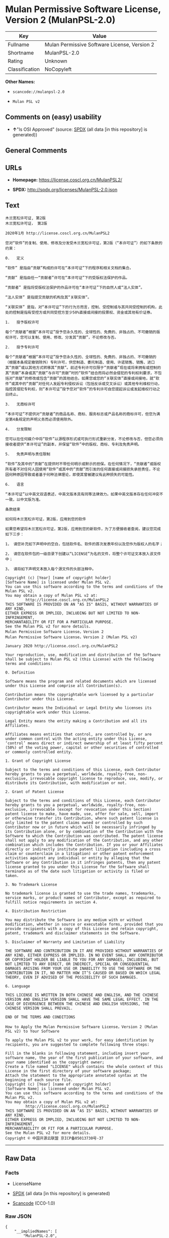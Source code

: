 * Mulan Permissive Software License, Version 2 (MulanPSL-2.0)
| Key            | Value                                        |
|----------------+----------------------------------------------|
| Fullname       | Mulan Permissive Software License, Version 2 |
| Shortname      | MulanPSL-2.0                                 |
| Rating         | Unknown                                      |
| Classification | NoCopyleft                                   |

*Other Names:*

- =scancode://mulanpsl-2.0=

- =Mulan PSL v2=

** Comments on (easy) usability

- *↑*"Is OSI Approved" (source:
  [[https://spdx.org/licenses/MulanPSL-2.0.html][SPDX]] (all data [in
  this repository] is generated))

** General Comments

** URLs

- *Homepage:* https://license.coscl.org.cn/MulanPSL2/

- *SPDX:* http://spdx.org/licenses/MulanPSL-2.0.json

** Text
#+begin_example
  木兰宽松许可证, 第2版
  木兰宽松许可证， 第2版

  2020年1月 http://license.coscl.org.cn/MulanPSL2

  您对“软件”的复制、使用、修改及分发受木兰宽松许可证，第2版（“本许可证”）的如下条款的约束：

  0.   定义

  “软件” 是指由“贡献”构成的许可在“本许可证”下的程序和相关文档的集合。

  “贡献” 是指由任一“贡献者”许可在“本许可证”下的受版权法保护的作品。

  “贡献者” 是指将受版权法保护的作品许可在“本许可证”下的自然人或“法人实体”。

  “法人实体” 是指提交贡献的机构及其“关联实体”。

  “关联实体” 是指，对“本许可证”下的行为方而言，控制、受控制或与其共同受控制的机构，此处的控制是指有受控方或共同受控方至少50%直接或间接的投票权、资金或其他有价证券。

  1.   授予版权许可

  每个“贡献者”根据“本许可证”授予您永久性的、全球性的、免费的、非独占的、不可撤销的版权许可，您可以复制、使用、修改、分发其“贡献”，不论修改与否。

  2.   授予专利许可

  每个“贡献者”根据“本许可证”授予您永久性的、全球性的、免费的、非独占的、不可撤销的（根据本条规定撤销除外）专利许可，供您制造、委托制造、使用、许诺销售、销售、进口其“贡献”或以其他方式转移其“贡献”。前述专利许可仅限于“贡献者”现在或将来拥有或控制的其“贡献”本身或其“贡献”与许可“贡献”时的“软件”结合而将必然会侵犯的专利权利要求，不包括对“贡献”的修改或包含“贡献”的其他结合。如果您或您的“关联实体”直接或间接地，就“软件”或其中的“贡献”对任何人发起专利侵权诉讼（包括反诉或交叉诉讼）或其他专利维权行动，指控其侵犯专利权，则“本许可证”授予您对“软件”的专利许可自您提起诉讼或发起维权行动之日终止。

  3.   无商标许可

  “本许可证”不提供对“贡献者”的商品名称、商标、服务标志或产品名称的商标许可，但您为满足第4条规定的声明义务而必须使用除外。

  4.   分发限制

  您可以在任何媒介中将“软件”以源程序形式或可执行形式重新分发，不论修改与否，但您必须向接收者提供“本许可证”的副本，并保留“软件”中的版权、商标、专利及免责声明。

  5.   免责声明与责任限制

  “软件”及其中的“贡献”在提供时不带任何明示或默示的担保。在任何情况下，“贡献者”或版权所有者不对任何人因使用“软件”或其中的“贡献”而引发的任何直接或间接损失承担责任，不论因何种原因导致或者基于何种法律理论，即使其曾被建议有此种损失的可能性。

  6.   语言

  “本许可证”以中英文双语表述，中英文版本具有同等法律效力。如果中英文版本存在任何冲突不一致，以中文版为准。

  条款结束

  如何将木兰宽松许可证，第2版，应用到您的软件

  如果您希望将木兰宽松许可证，第2版，应用到您的新软件，为了方便接收者查阅，建议您完成如下三步：

  1， 请您补充如下声明中的空白，包括软件名、软件的首次发表年份以及您作为版权人的名字；

  2， 请您在软件包的一级目录下创建以“LICENSE”为名的文件，将整个许可证文本放入该文件中；

  3， 请将如下声明文本放入每个源文件的头部注释中。

  Copyright (c) [Year] [name of copyright holder]
  [Software Name] is licensed under Mulan PSL v2.
  You can use this software according to the terms and conditions of the Mulan PSL v2.
  You may obtain a copy of Mulan PSL v2 at:
           http://license.coscl.org.cn/MulanPSL2
  THIS SOFTWARE IS PROVIDED ON AN "AS IS" BASIS, WITHOUT WARRANTIES OF ANY KIND,
  EITHER EXPRESS OR IMPLIED, INCLUDING BUT NOT LIMITED TO NON-INFRINGEMENT,
  MERCHANTABILITY OR FIT FOR A PARTICULAR PURPOSE.
  See the Mulan PSL v2 for more details.
  Mulan Permissive Software License，Version 2
  Mulan Permissive Software License，Version 2 (Mulan PSL v2)

  January 2020 http://license.coscl.org.cn/MulanPSL2

  Your reproduction, use, modification and distribution of the Software shall be subject to Mulan PSL v2 (this License) with the following terms and conditions:

  0. Definition

  Software means the program and related documents which are licensed under this License and comprise all Contribution(s).

  Contribution means the copyrightable work licensed by a particular Contributor under this License.

  Contributor means the Individual or Legal Entity who licenses its copyrightable work under this License.

  Legal Entity means the entity making a Contribution and all its Affiliates.

  Affiliates means entities that control, are controlled by, or are under common control with the acting entity under this License, ‘control’ means direct or indirect ownership of at least fifty percent (50%) of the voting power, capital or other securities of controlled or commonly controlled entity.

  1. Grant of Copyright License

  Subject to the terms and conditions of this License, each Contributor hereby grants to you a perpetual, worldwide, royalty-free, non-exclusive, irrevocable copyright license to reproduce, use, modify, or distribute its Contribution, with modification or not.

  2. Grant of Patent License

  Subject to the terms and conditions of this License, each Contributor hereby grants to you a perpetual, worldwide, royalty-free, non-exclusive, irrevocable (except for revocation under this Section) patent license to make, have made, use, offer for sale, sell, import or otherwise transfer its Contribution, where such patent license is only limited to the patent claims owned or controlled by such Contributor now or in future which will be necessarily infringed by its Contribution alone, or by combination of the Contribution with the Software to which the Contribution was contributed. The patent license shall not apply to any modification of the Contribution, and any other combination which includes the Contribution. If you or your Affiliates directly or indirectly institute patent litigation (including a cross claim or counterclaim in a litigation) or other patent enforcement activities against any individual or entity by alleging that the Software or any Contribution in it infringes patents, then any patent license granted to you under this License for the Software shall terminate as of the date such litigation or activity is filed or taken.

  3. No Trademark License

  No trademark license is granted to use the trade names, trademarks, service marks, or product names of Contributor, except as required to fulfill notice requirements in section 4.

  4. Distribution Restriction

  You may distribute the Software in any medium with or without modification, whether in source or executable forms, provided that you provide recipients with a copy of this License and retain copyright, patent, trademark and disclaimer statements in the Software.

  5. Disclaimer of Warranty and Limitation of Liability

  THE SOFTWARE AND CONTRIBUTION IN IT ARE PROVIDED WITHOUT WARRANTIES OF ANY KIND, EITHER EXPRESS OR IMPLIED. IN NO EVENT SHALL ANY CONTRIBUTOR OR COPYRIGHT HOLDER BE LIABLE TO YOU FOR ANY DAMAGES, INCLUDING, BUT NOT LIMITED TO ANY DIRECT, OR INDIRECT, SPECIAL OR CONSEQUENTIAL DAMAGES ARISING FROM YOUR USE OR INABILITY TO USE THE SOFTWARE OR THE CONTRIBUTION IN IT, NO MATTER HOW IT’S CAUSED OR BASED ON WHICH LEGAL THEORY, EVEN IF ADVISED OF THE POSSIBILITY OF SUCH DAMAGES.

  6. Language

  THIS LICENSE IS WRITTEN IN BOTH CHINESE AND ENGLISH, AND THE CHINESE VERSION AND ENGLISH VERSION SHALL HAVE THE SAME LEGAL EFFECT. IN THE CASE OF DIVERGENCE BETWEEN THE CHINESE AND ENGLISH VERSIONS, THE CHINESE VERSION SHALL PREVAIL.

  END OF THE TERMS AND CONDITIONS

  How to Apply the Mulan Permissive Software License，Version 2 (Mulan PSL v2) to Your Software

  To apply the Mulan PSL v2 to your work, for easy identification by recipients, you are suggested to complete following three steps:

  Fill in the blanks in following statement, including insert your software name, the year of the first publication of your software, and your name identified as the copyright owner;
  Create a file named "LICENSE" which contains the whole context of this License in the first directory of your software package;
  Attach the statement to the appropriate annotated syntax at the beginning of each source file.
  Copyright (c) [Year] [name of copyright holder]
  [Software Name] is licensed under Mulan PSL v2.
  You can use this software according to the terms and conditions of the Mulan PSL v2.
  You may obtain a copy of Mulan PSL v2 at:
           http://license.coscl.org.cn/MulanPSL2
  THIS SOFTWARE IS PROVIDED ON AN "AS IS" BASIS, WITHOUT WARRANTIES OF ANY KIND,
  EITHER EXPRESS OR IMPLIED, INCLUDING BUT NOT LIMITED TO NON-INFRINGEMENT,
  MERCHANTABILITY OR FIT FOR A PARTICULAR PURPOSE.
  See the Mulan PSL v2 for more details.
  Copyright © 中国开源云联盟 京ICP备05013730号-37
#+end_example

--------------

** Raw Data
*** Facts

- LicenseName

- [[https://spdx.org/licenses/MulanPSL-2.0.html][SPDX]] (all data [in
  this repository] is generated)

- [[https://github.com/nexB/scancode-toolkit/blob/develop/src/licensedcode/data/licenses/mulanpsl-2.0.yml][Scancode]]
  (CC0-1.0)

*** Raw JSON
#+begin_example
  {
      "__impliedNames": [
          "MulanPSL-2.0",
          "Mulan Permissive Software License, Version 2",
          "scancode://mulanpsl-2.0",
          "Mulan PSL v2"
      ],
      "__impliedId": "MulanPSL-2.0",
      "facts": {
          "LicenseName": {
              "implications": {
                  "__impliedNames": [
                      "MulanPSL-2.0"
                  ],
                  "__impliedId": "MulanPSL-2.0"
              },
              "shortname": "MulanPSL-2.0",
              "otherNames": []
          },
          "SPDX": {
              "isSPDXLicenseDeprecated": false,
              "spdxFullName": "Mulan Permissive Software License, Version 2",
              "spdxDetailsURL": "http://spdx.org/licenses/MulanPSL-2.0.json",
              "_sourceURL": "https://spdx.org/licenses/MulanPSL-2.0.html",
              "spdxLicIsOSIApproved": true,
              "spdxSeeAlso": [
                  "https://license.coscl.org.cn/MulanPSL2/"
              ],
              "_implications": {
                  "__impliedNames": [
                      "MulanPSL-2.0",
                      "Mulan Permissive Software License, Version 2"
                  ],
                  "__impliedId": "MulanPSL-2.0",
                  "__impliedJudgement": [
                      [
                          "SPDX",
                          {
                              "tag": "PositiveJudgement",
                              "contents": "Is OSI Approved"
                          }
                      ]
                  ],
                  "__isOsiApproved": true,
                  "__impliedURLs": [
                      [
                          "SPDX",
                          "http://spdx.org/licenses/MulanPSL-2.0.json"
                      ],
                      [
                          null,
                          "https://license.coscl.org.cn/MulanPSL2/"
                      ]
                  ]
              },
              "spdxLicenseId": "MulanPSL-2.0"
          },
          "Scancode": {
              "otherUrls": null,
              "homepageUrl": "https://license.coscl.org.cn/MulanPSL2/",
              "shortName": "Mulan PSL v2",
              "textUrls": null,
              "text": "æ¨å°å®½æ¾è®¸å¯è¯, ç¬¬2ç\næ¨å°å®½æ¾è®¸å¯è¯ï¼ ç¬¬2ç\n\n2020å¹´1æ http://license.coscl.org.cn/MulanPSL2\n\næ¨å¯¹âè½¯ä»¶âçå¤å¶ãä½¿ç¨ãä¿®æ¹ååååæ¨å°å®½æ¾è®¸å¯è¯ï¼ç¬¬2çï¼âæ¬è®¸å¯è¯âï¼çå¦ä¸æ¡æ¬¾ççº¦æï¼\n\n0.   å®ä¹\n\nâè½¯ä»¶â æ¯æç±âè´¡ç®âææçè®¸å¯å¨âæ¬è®¸å¯è¯âä¸çç¨åºåç¸å³ææ¡£çéåã\n\nâè´¡ç®â æ¯æç±ä»»ä¸âè´¡ç®èâè®¸å¯å¨âæ¬è®¸å¯è¯âä¸çåçææ³ä¿æ¤çä½åã\n\nâè´¡ç®èâ æ¯æå°åçææ³ä¿æ¤çä½åè®¸å¯å¨âæ¬è®¸å¯è¯âä¸çèªç¶äººæâæ³äººå®ä½âã\n\nâæ³äººå®ä½â æ¯ææäº¤è´¡ç®çæºæåå¶âå³èå®ä½âã\n\nâå³èå®ä½â æ¯æï¼å¯¹âæ¬è®¸å¯è¯âä¸çè¡ä¸ºæ¹èè¨ï¼æ§å¶ãåæ§å¶æä¸å¶å±ååæ§å¶çæºæï¼æ­¤å¤çæ§å¶æ¯ææåæ§æ¹æå±ååæ§æ¹è³å°50%ç´æ¥æé´æ¥çæç¥¨æãèµéæå¶ä»æä»·è¯å¸ã\n\n1.   æäºçæè®¸å¯\n\næ¯ä¸ªâè´¡ç®èâæ ¹æ®âæ¬è®¸å¯è¯âæäºæ¨æ°¸ä¹æ§çãå¨çæ§çãåè´¹çãéç¬å çãä¸å¯æ¤éççæè®¸å¯ï¼æ¨å¯ä»¥å¤å¶ãä½¿ç¨ãä¿®æ¹ãååå¶âè´¡ç®âï¼ä¸è®ºä¿®æ¹ä¸å¦ã\n\n2.   æäºä¸å©è®¸å¯\n\næ¯ä¸ªâè´¡ç®èâæ ¹æ®âæ¬è®¸å¯è¯âæäºæ¨æ°¸ä¹æ§çãå¨çæ§çãåè´¹çãéç¬å çãä¸å¯æ¤éçï¼æ ¹æ®æ¬æ¡è§å®æ¤éé¤å¤ï¼ä¸å©è®¸å¯ï¼ä¾æ¨å¶é ãå§æå¶é ãä½¿ç¨ãè®¸è¯ºéå®ãéå®ãè¿å£å¶âè´¡ç®âæä»¥å¶ä»æ¹å¼è½¬ç§»å¶âè´¡ç®âãåè¿°ä¸å©è®¸å¯ä»éäºâè´¡ç®èâç°å¨æå°æ¥æ¥æææ§å¶çå¶âè´¡ç®âæ¬èº«æå¶âè´¡ç®âä¸è®¸å¯âè´¡ç®âæ¶çâè½¯ä»¶âç»åèå°å¿ç¶ä¼ä¾µç¯çä¸å©æå©è¦æ±ï¼ä¸åæ¬å¯¹âè´¡ç®âçä¿®æ¹æåå«âè´¡ç®âçå¶ä»ç»åãå¦ææ¨ææ¨çâå³èå®ä½âç´æ¥æé´æ¥å°ï¼å°±âè½¯ä»¶âæå¶ä¸­çâè´¡ç®âå¯¹ä»»ä½äººåèµ·ä¸å©ä¾µæè¯è®¼ï¼åæ¬åè¯æäº¤åè¯è®¼ï¼æå¶ä»ä¸å©ç»´æè¡å¨ï¼ææ§å¶ä¾µç¯ä¸å©æï¼åâæ¬è®¸å¯è¯âæäºæ¨å¯¹âè½¯ä»¶âçä¸å©è®¸å¯èªæ¨æèµ·è¯è®¼æåèµ·ç»´æè¡å¨ä¹æ¥ç»æ­¢ã\n\n3.   æ åæ è®¸å¯\n\nâæ¬è®¸å¯è¯âä¸æä¾å¯¹âè´¡ç®èâçåååç§°ãåæ ãæå¡æ å¿æäº§ååç§°çåæ è®¸å¯ï¼ä½æ¨ä¸ºæ»¡è¶³ç¬¬4æ¡è§å®çå£°æä¹å¡èå¿é¡»ä½¿ç¨é¤å¤ã\n\n4.   ååéå¶\n\næ¨å¯ä»¥å¨ä»»ä½åªä»ä¸­å°âè½¯ä»¶âä»¥æºç¨åºå½¢å¼æå¯æ§è¡å½¢å¼éæ°ååï¼ä¸è®ºä¿®æ¹ä¸å¦ï¼ä½æ¨å¿é¡»åæ¥æ¶èæä¾âæ¬è®¸å¯è¯âçå¯æ¬ï¼å¹¶ä¿çâè½¯ä»¶âä¸­ççæãåæ ãä¸å©ååè´£å£°æã\n\n5.   åè´£å£°æä¸è´£ä»»éå¶\n\nâè½¯ä»¶âåå¶ä¸­çâè´¡ç®âå¨æä¾æ¶ä¸å¸¦ä»»ä½æç¤ºæé»ç¤ºçæä¿ãå¨ä»»ä½æåµä¸ï¼âè´¡ç®èâæçæææèä¸å¯¹ä»»ä½äººå ä½¿ç¨âè½¯ä»¶âæå¶ä¸­çâè´¡ç®âèå¼åçä»»ä½ç´æ¥æé´æ¥æå¤±æ¿æè´£ä»»ï¼ä¸è®ºå ä½ç§åå å¯¼è´æèåºäºä½ç§æ³å¾çè®ºï¼å³ä½¿å¶æ¾è¢«å»ºè®®ææ­¤ç§æå¤±çå¯è½æ§ã\n\n6.   è¯­è¨\n\nâæ¬è®¸å¯è¯âä»¥ä¸­è±æåè¯­è¡¨è¿°ï¼ä¸­è±æçæ¬å·æåç­æ³å¾æåãå¦æä¸­è±æçæ¬å­å¨ä»»ä½å²çªä¸ä¸è´ï¼ä»¥ä¸­æçä¸ºåã\n\næ¡æ¬¾ç»æ\n\nå¦ä½å°æ¨å°å®½æ¾è®¸å¯è¯ï¼ç¬¬2çï¼åºç¨å°æ¨çè½¯ä»¶\n\nå¦ææ¨å¸æå°æ¨å°å®½æ¾è®¸å¯è¯ï¼ç¬¬2çï¼åºç¨å°æ¨çæ°è½¯ä»¶ï¼ä¸ºäºæ¹ä¾¿æ¥æ¶èæ¥éï¼å»ºè®®æ¨å®æå¦ä¸ä¸æ­¥ï¼\n\n1ï¼ è¯·æ¨è¡¥åå¦ä¸å£°æä¸­çç©ºç½ï¼åæ¬è½¯ä»¶åãè½¯ä»¶çé¦æ¬¡åè¡¨å¹´ä»½ä»¥åæ¨ä½ä¸ºçæäººçåå­ï¼\n\n2ï¼ è¯·æ¨å¨è½¯ä»¶åçä¸çº§ç®å½ä¸åå»ºä»¥âLICENSEâä¸ºåçæä»¶ï¼å°æ´ä¸ªè®¸å¯è¯ææ¬æ¾å¥è¯¥æä»¶ä¸­ï¼\n\n3ï¼ è¯·å°å¦ä¸å£°æææ¬æ¾å¥æ¯ä¸ªæºæä»¶çå¤´é¨æ³¨éä¸­ã\n\nCopyright (c) [Year] [name of copyright holder]\n[Software Name] is licensed under Mulan PSL v2.\nYou can use this software according to the terms and conditions of the Mulan PSL v2.\nYou may obtain a copy of Mulan PSL v2 at:\n         http://license.coscl.org.cn/MulanPSL2\nTHIS SOFTWARE IS PROVIDED ON AN \"AS IS\" BASIS, WITHOUT WARRANTIES OF ANY KIND,\nEITHER EXPRESS OR IMPLIED, INCLUDING BUT NOT LIMITED TO NON-INFRINGEMENT,\nMERCHANTABILITY OR FIT FOR A PARTICULAR PURPOSE.\nSee the Mulan PSL v2 for more details.\nMulan Permissive Software Licenseï¼Version 2\nMulan Permissive Software Licenseï¼Version 2 (Mulan PSL v2)\n\nJanuary 2020 http://license.coscl.org.cn/MulanPSL2\n\nYour reproduction, use, modification and distribution of the Software shall be subject to Mulan PSL v2 (this License) with the following terms and conditions:\n\n0. Definition\n\nSoftware means the program and related documents which are licensed under this License and comprise all Contribution(s).\n\nContribution means the copyrightable work licensed by a particular Contributor under this License.\n\nContributor means the Individual or Legal Entity who licenses its copyrightable work under this License.\n\nLegal Entity means the entity making a Contribution and all its Affiliates.\n\nAffiliates means entities that control, are controlled by, or are under common control with the acting entity under this License, âcontrolâ means direct or indirect ownership of at least fifty percent (50%) of the voting power, capital or other securities of controlled or commonly controlled entity.\n\n1. Grant of Copyright License\n\nSubject to the terms and conditions of this License, each Contributor hereby grants to you a perpetual, worldwide, royalty-free, non-exclusive, irrevocable copyright license to reproduce, use, modify, or distribute its Contribution, with modification or not.\n\n2. Grant of Patent License\n\nSubject to the terms and conditions of this License, each Contributor hereby grants to you a perpetual, worldwide, royalty-free, non-exclusive, irrevocable (except for revocation under this Section) patent license to make, have made, use, offer for sale, sell, import or otherwise transfer its Contribution, where such patent license is only limited to the patent claims owned or controlled by such Contributor now or in future which will be necessarily infringed by its Contribution alone, or by combination of the Contribution with the Software to which the Contribution was contributed. The patent license shall not apply to any modification of the Contribution, and any other combination which includes the Contribution. If you or your Affiliates directly or indirectly institute patent litigation (including a cross claim or counterclaim in a litigation) or other patent enforcement activities against any individual or entity by alleging that the Software or any Contribution in it infringes patents, then any patent license granted to you under this License for the Software shall terminate as of the date such litigation or activity is filed or taken.\n\n3. No Trademark License\n\nNo trademark license is granted to use the trade names, trademarks, service marks, or product names of Contributor, except as required to fulfill notice requirements in section 4.\n\n4. Distribution Restriction\n\nYou may distribute the Software in any medium with or without modification, whether in source or executable forms, provided that you provide recipients with a copy of this License and retain copyright, patent, trademark and disclaimer statements in the Software.\n\n5. Disclaimer of Warranty and Limitation of Liability\n\nTHE SOFTWARE AND CONTRIBUTION IN IT ARE PROVIDED WITHOUT WARRANTIES OF ANY KIND, EITHER EXPRESS OR IMPLIED. IN NO EVENT SHALL ANY CONTRIBUTOR OR COPYRIGHT HOLDER BE LIABLE TO YOU FOR ANY DAMAGES, INCLUDING, BUT NOT LIMITED TO ANY DIRECT, OR INDIRECT, SPECIAL OR CONSEQUENTIAL DAMAGES ARISING FROM YOUR USE OR INABILITY TO USE THE SOFTWARE OR THE CONTRIBUTION IN IT, NO MATTER HOW ITâS CAUSED OR BASED ON WHICH LEGAL THEORY, EVEN IF ADVISED OF THE POSSIBILITY OF SUCH DAMAGES.\n\n6. Language\n\nTHIS LICENSE IS WRITTEN IN BOTH CHINESE AND ENGLISH, AND THE CHINESE VERSION AND ENGLISH VERSION SHALL HAVE THE SAME LEGAL EFFECT. IN THE CASE OF DIVERGENCE BETWEEN THE CHINESE AND ENGLISH VERSIONS, THE CHINESE VERSION SHALL PREVAIL.\n\nEND OF THE TERMS AND CONDITIONS\n\nHow to Apply the Mulan Permissive Software Licenseï¼Version 2 (Mulan PSL v2) to Your Software\n\nTo apply the Mulan PSL v2 to your work, for easy identification by recipients, you are suggested to complete following three steps:\n\nFill in the blanks in following statement, including insert your software name, the year of the first publication of your software, and your name identified as the copyright owner;\nCreate a file named \"LICENSE\" which contains the whole context of this License in the first directory of your software package;\nAttach the statement to the appropriate annotated syntax at the beginning of each source file.\nCopyright (c) [Year] [name of copyright holder]\n[Software Name] is licensed under Mulan PSL v2.\nYou can use this software according to the terms and conditions of the Mulan PSL v2.\nYou may obtain a copy of Mulan PSL v2 at:\n         http://license.coscl.org.cn/MulanPSL2\nTHIS SOFTWARE IS PROVIDED ON AN \"AS IS\" BASIS, WITHOUT WARRANTIES OF ANY KIND,\nEITHER EXPRESS OR IMPLIED, INCLUDING BUT NOT LIMITED TO NON-INFRINGEMENT,\nMERCHANTABILITY OR FIT FOR A PARTICULAR PURPOSE.\nSee the Mulan PSL v2 for more details.\nCopyright Â© ä¸­å½å¼æºäºèç äº¬ICPå¤05013730å·-37",
              "category": "Permissive",
              "osiUrl": null,
              "owner": "COSCI",
              "_sourceURL": "https://github.com/nexB/scancode-toolkit/blob/develop/src/licensedcode/data/licenses/mulanpsl-2.0.yml",
              "key": "mulanpsl-2.0",
              "name": "Mulan Permissive Software License, Version 2",
              "spdxId": "MulanPSL-2.0",
              "notes": null,
              "_implications": {
                  "__impliedNames": [
                      "scancode://mulanpsl-2.0",
                      "Mulan PSL v2",
                      "MulanPSL-2.0"
                  ],
                  "__impliedId": "MulanPSL-2.0",
                  "__impliedCopyleft": [
                      [
                          "Scancode",
                          "NoCopyleft"
                      ]
                  ],
                  "__calculatedCopyleft": "NoCopyleft",
                  "__impliedText": "木兰宽松许可证, 第2版\n木兰宽松许可证， 第2版\n\n2020年1月 http://license.coscl.org.cn/MulanPSL2\n\n您对“软件”的复制、使用、修改及分发受木兰宽松许可证，第2版（“本许可证”）的如下条款的约束：\n\n0.   定义\n\n“软件” 是指由“贡献”构成的许可在“本许可证”下的程序和相关文档的集合。\n\n“贡献” 是指由任一“贡献者”许可在“本许可证”下的受版权法保护的作品。\n\n“贡献者” 是指将受版权法保护的作品许可在“本许可证”下的自然人或“法人实体”。\n\n“法人实体” 是指提交贡献的机构及其“关联实体”。\n\n“关联实体” 是指，对“本许可证”下的行为方而言，控制、受控制或与其共同受控制的机构，此处的控制是指有受控方或共同受控方至少50%直接或间接的投票权、资金或其他有价证券。\n\n1.   授予版权许可\n\n每个“贡献者”根据“本许可证”授予您永久性的、全球性的、免费的、非独占的、不可撤销的版权许可，您可以复制、使用、修改、分发其“贡献”，不论修改与否。\n\n2.   授予专利许可\n\n每个“贡献者”根据“本许可证”授予您永久性的、全球性的、免费的、非独占的、不可撤销的（根据本条规定撤销除外）专利许可，供您制造、委托制造、使用、许诺销售、销售、进口其“贡献”或以其他方式转移其“贡献”。前述专利许可仅限于“贡献者”现在或将来拥有或控制的其“贡献”本身或其“贡献”与许可“贡献”时的“软件”结合而将必然会侵犯的专利权利要求，不包括对“贡献”的修改或包含“贡献”的其他结合。如果您或您的“关联实体”直接或间接地，就“软件”或其中的“贡献”对任何人发起专利侵权诉讼（包括反诉或交叉诉讼）或其他专利维权行动，指控其侵犯专利权，则“本许可证”授予您对“软件”的专利许可自您提起诉讼或发起维权行动之日终止。\n\n3.   无商标许可\n\n“本许可证”不提供对“贡献者”的商品名称、商标、服务标志或产品名称的商标许可，但您为满足第4条规定的声明义务而必须使用除外。\n\n4.   分发限制\n\n您可以在任何媒介中将“软件”以源程序形式或可执行形式重新分发，不论修改与否，但您必须向接收者提供“本许可证”的副本，并保留“软件”中的版权、商标、专利及免责声明。\n\n5.   免责声明与责任限制\n\n“软件”及其中的“贡献”在提供时不带任何明示或默示的担保。在任何情况下，“贡献者”或版权所有者不对任何人因使用“软件”或其中的“贡献”而引发的任何直接或间接损失承担责任，不论因何种原因导致或者基于何种法律理论，即使其曾被建议有此种损失的可能性。\n\n6.   语言\n\n“本许可证”以中英文双语表述，中英文版本具有同等法律效力。如果中英文版本存在任何冲突不一致，以中文版为准。\n\n条款结束\n\n如何将木兰宽松许可证，第2版，应用到您的软件\n\n如果您希望将木兰宽松许可证，第2版，应用到您的新软件，为了方便接收者查阅，建议您完成如下三步：\n\n1， 请您补充如下声明中的空白，包括软件名、软件的首次发表年份以及您作为版权人的名字；\n\n2， 请您在软件包的一级目录下创建以“LICENSE”为名的文件，将整个许可证文本放入该文件中；\n\n3， 请将如下声明文本放入每个源文件的头部注释中。\n\nCopyright (c) [Year] [name of copyright holder]\n[Software Name] is licensed under Mulan PSL v2.\nYou can use this software according to the terms and conditions of the Mulan PSL v2.\nYou may obtain a copy of Mulan PSL v2 at:\n         http://license.coscl.org.cn/MulanPSL2\nTHIS SOFTWARE IS PROVIDED ON AN \"AS IS\" BASIS, WITHOUT WARRANTIES OF ANY KIND,\nEITHER EXPRESS OR IMPLIED, INCLUDING BUT NOT LIMITED TO NON-INFRINGEMENT,\nMERCHANTABILITY OR FIT FOR A PARTICULAR PURPOSE.\nSee the Mulan PSL v2 for more details.\nMulan Permissive Software License，Version 2\nMulan Permissive Software License，Version 2 (Mulan PSL v2)\n\nJanuary 2020 http://license.coscl.org.cn/MulanPSL2\n\nYour reproduction, use, modification and distribution of the Software shall be subject to Mulan PSL v2 (this License) with the following terms and conditions:\n\n0. Definition\n\nSoftware means the program and related documents which are licensed under this License and comprise all Contribution(s).\n\nContribution means the copyrightable work licensed by a particular Contributor under this License.\n\nContributor means the Individual or Legal Entity who licenses its copyrightable work under this License.\n\nLegal Entity means the entity making a Contribution and all its Affiliates.\n\nAffiliates means entities that control, are controlled by, or are under common control with the acting entity under this License, ‘control’ means direct or indirect ownership of at least fifty percent (50%) of the voting power, capital or other securities of controlled or commonly controlled entity.\n\n1. Grant of Copyright License\n\nSubject to the terms and conditions of this License, each Contributor hereby grants to you a perpetual, worldwide, royalty-free, non-exclusive, irrevocable copyright license to reproduce, use, modify, or distribute its Contribution, with modification or not.\n\n2. Grant of Patent License\n\nSubject to the terms and conditions of this License, each Contributor hereby grants to you a perpetual, worldwide, royalty-free, non-exclusive, irrevocable (except for revocation under this Section) patent license to make, have made, use, offer for sale, sell, import or otherwise transfer its Contribution, where such patent license is only limited to the patent claims owned or controlled by such Contributor now or in future which will be necessarily infringed by its Contribution alone, or by combination of the Contribution with the Software to which the Contribution was contributed. The patent license shall not apply to any modification of the Contribution, and any other combination which includes the Contribution. If you or your Affiliates directly or indirectly institute patent litigation (including a cross claim or counterclaim in a litigation) or other patent enforcement activities against any individual or entity by alleging that the Software or any Contribution in it infringes patents, then any patent license granted to you under this License for the Software shall terminate as of the date such litigation or activity is filed or taken.\n\n3. No Trademark License\n\nNo trademark license is granted to use the trade names, trademarks, service marks, or product names of Contributor, except as required to fulfill notice requirements in section 4.\n\n4. Distribution Restriction\n\nYou may distribute the Software in any medium with or without modification, whether in source or executable forms, provided that you provide recipients with a copy of this License and retain copyright, patent, trademark and disclaimer statements in the Software.\n\n5. Disclaimer of Warranty and Limitation of Liability\n\nTHE SOFTWARE AND CONTRIBUTION IN IT ARE PROVIDED WITHOUT WARRANTIES OF ANY KIND, EITHER EXPRESS OR IMPLIED. IN NO EVENT SHALL ANY CONTRIBUTOR OR COPYRIGHT HOLDER BE LIABLE TO YOU FOR ANY DAMAGES, INCLUDING, BUT NOT LIMITED TO ANY DIRECT, OR INDIRECT, SPECIAL OR CONSEQUENTIAL DAMAGES ARISING FROM YOUR USE OR INABILITY TO USE THE SOFTWARE OR THE CONTRIBUTION IN IT, NO MATTER HOW IT’S CAUSED OR BASED ON WHICH LEGAL THEORY, EVEN IF ADVISED OF THE POSSIBILITY OF SUCH DAMAGES.\n\n6. Language\n\nTHIS LICENSE IS WRITTEN IN BOTH CHINESE AND ENGLISH, AND THE CHINESE VERSION AND ENGLISH VERSION SHALL HAVE THE SAME LEGAL EFFECT. IN THE CASE OF DIVERGENCE BETWEEN THE CHINESE AND ENGLISH VERSIONS, THE CHINESE VERSION SHALL PREVAIL.\n\nEND OF THE TERMS AND CONDITIONS\n\nHow to Apply the Mulan Permissive Software License，Version 2 (Mulan PSL v2) to Your Software\n\nTo apply the Mulan PSL v2 to your work, for easy identification by recipients, you are suggested to complete following three steps:\n\nFill in the blanks in following statement, including insert your software name, the year of the first publication of your software, and your name identified as the copyright owner;\nCreate a file named \"LICENSE\" which contains the whole context of this License in the first directory of your software package;\nAttach the statement to the appropriate annotated syntax at the beginning of each source file.\nCopyright (c) [Year] [name of copyright holder]\n[Software Name] is licensed under Mulan PSL v2.\nYou can use this software according to the terms and conditions of the Mulan PSL v2.\nYou may obtain a copy of Mulan PSL v2 at:\n         http://license.coscl.org.cn/MulanPSL2\nTHIS SOFTWARE IS PROVIDED ON AN \"AS IS\" BASIS, WITHOUT WARRANTIES OF ANY KIND,\nEITHER EXPRESS OR IMPLIED, INCLUDING BUT NOT LIMITED TO NON-INFRINGEMENT,\nMERCHANTABILITY OR FIT FOR A PARTICULAR PURPOSE.\nSee the Mulan PSL v2 for more details.\nCopyright © 中国开源云联盟 京ICP备05013730号-37",
                  "__impliedURLs": [
                      [
                          "Homepage",
                          "https://license.coscl.org.cn/MulanPSL2/"
                      ]
                  ]
              }
          }
      },
      "__impliedJudgement": [
          [
              "SPDX",
              {
                  "tag": "PositiveJudgement",
                  "contents": "Is OSI Approved"
              }
          ]
      ],
      "__impliedCopyleft": [
          [
              "Scancode",
              "NoCopyleft"
          ]
      ],
      "__calculatedCopyleft": "NoCopyleft",
      "__isOsiApproved": true,
      "__impliedText": "木兰宽松许可证, 第2版\n木兰宽松许可证， 第2版\n\n2020年1月 http://license.coscl.org.cn/MulanPSL2\n\n您对“软件”的复制、使用、修改及分发受木兰宽松许可证，第2版（“本许可证”）的如下条款的约束：\n\n0.   定义\n\n“软件” 是指由“贡献”构成的许可在“本许可证”下的程序和相关文档的集合。\n\n“贡献” 是指由任一“贡献者”许可在“本许可证”下的受版权法保护的作品。\n\n“贡献者” 是指将受版权法保护的作品许可在“本许可证”下的自然人或“法人实体”。\n\n“法人实体” 是指提交贡献的机构及其“关联实体”。\n\n“关联实体” 是指，对“本许可证”下的行为方而言，控制、受控制或与其共同受控制的机构，此处的控制是指有受控方或共同受控方至少50%直接或间接的投票权、资金或其他有价证券。\n\n1.   授予版权许可\n\n每个“贡献者”根据“本许可证”授予您永久性的、全球性的、免费的、非独占的、不可撤销的版权许可，您可以复制、使用、修改、分发其“贡献”，不论修改与否。\n\n2.   授予专利许可\n\n每个“贡献者”根据“本许可证”授予您永久性的、全球性的、免费的、非独占的、不可撤销的（根据本条规定撤销除外）专利许可，供您制造、委托制造、使用、许诺销售、销售、进口其“贡献”或以其他方式转移其“贡献”。前述专利许可仅限于“贡献者”现在或将来拥有或控制的其“贡献”本身或其“贡献”与许可“贡献”时的“软件”结合而将必然会侵犯的专利权利要求，不包括对“贡献”的修改或包含“贡献”的其他结合。如果您或您的“关联实体”直接或间接地，就“软件”或其中的“贡献”对任何人发起专利侵权诉讼（包括反诉或交叉诉讼）或其他专利维权行动，指控其侵犯专利权，则“本许可证”授予您对“软件”的专利许可自您提起诉讼或发起维权行动之日终止。\n\n3.   无商标许可\n\n“本许可证”不提供对“贡献者”的商品名称、商标、服务标志或产品名称的商标许可，但您为满足第4条规定的声明义务而必须使用除外。\n\n4.   分发限制\n\n您可以在任何媒介中将“软件”以源程序形式或可执行形式重新分发，不论修改与否，但您必须向接收者提供“本许可证”的副本，并保留“软件”中的版权、商标、专利及免责声明。\n\n5.   免责声明与责任限制\n\n“软件”及其中的“贡献”在提供时不带任何明示或默示的担保。在任何情况下，“贡献者”或版权所有者不对任何人因使用“软件”或其中的“贡献”而引发的任何直接或间接损失承担责任，不论因何种原因导致或者基于何种法律理论，即使其曾被建议有此种损失的可能性。\n\n6.   语言\n\n“本许可证”以中英文双语表述，中英文版本具有同等法律效力。如果中英文版本存在任何冲突不一致，以中文版为准。\n\n条款结束\n\n如何将木兰宽松许可证，第2版，应用到您的软件\n\n如果您希望将木兰宽松许可证，第2版，应用到您的新软件，为了方便接收者查阅，建议您完成如下三步：\n\n1， 请您补充如下声明中的空白，包括软件名、软件的首次发表年份以及您作为版权人的名字；\n\n2， 请您在软件包的一级目录下创建以“LICENSE”为名的文件，将整个许可证文本放入该文件中；\n\n3， 请将如下声明文本放入每个源文件的头部注释中。\n\nCopyright (c) [Year] [name of copyright holder]\n[Software Name] is licensed under Mulan PSL v2.\nYou can use this software according to the terms and conditions of the Mulan PSL v2.\nYou may obtain a copy of Mulan PSL v2 at:\n         http://license.coscl.org.cn/MulanPSL2\nTHIS SOFTWARE IS PROVIDED ON AN \"AS IS\" BASIS, WITHOUT WARRANTIES OF ANY KIND,\nEITHER EXPRESS OR IMPLIED, INCLUDING BUT NOT LIMITED TO NON-INFRINGEMENT,\nMERCHANTABILITY OR FIT FOR A PARTICULAR PURPOSE.\nSee the Mulan PSL v2 for more details.\nMulan Permissive Software License，Version 2\nMulan Permissive Software License，Version 2 (Mulan PSL v2)\n\nJanuary 2020 http://license.coscl.org.cn/MulanPSL2\n\nYour reproduction, use, modification and distribution of the Software shall be subject to Mulan PSL v2 (this License) with the following terms and conditions:\n\n0. Definition\n\nSoftware means the program and related documents which are licensed under this License and comprise all Contribution(s).\n\nContribution means the copyrightable work licensed by a particular Contributor under this License.\n\nContributor means the Individual or Legal Entity who licenses its copyrightable work under this License.\n\nLegal Entity means the entity making a Contribution and all its Affiliates.\n\nAffiliates means entities that control, are controlled by, or are under common control with the acting entity under this License, ‘control’ means direct or indirect ownership of at least fifty percent (50%) of the voting power, capital or other securities of controlled or commonly controlled entity.\n\n1. Grant of Copyright License\n\nSubject to the terms and conditions of this License, each Contributor hereby grants to you a perpetual, worldwide, royalty-free, non-exclusive, irrevocable copyright license to reproduce, use, modify, or distribute its Contribution, with modification or not.\n\n2. Grant of Patent License\n\nSubject to the terms and conditions of this License, each Contributor hereby grants to you a perpetual, worldwide, royalty-free, non-exclusive, irrevocable (except for revocation under this Section) patent license to make, have made, use, offer for sale, sell, import or otherwise transfer its Contribution, where such patent license is only limited to the patent claims owned or controlled by such Contributor now or in future which will be necessarily infringed by its Contribution alone, or by combination of the Contribution with the Software to which the Contribution was contributed. The patent license shall not apply to any modification of the Contribution, and any other combination which includes the Contribution. If you or your Affiliates directly or indirectly institute patent litigation (including a cross claim or counterclaim in a litigation) or other patent enforcement activities against any individual or entity by alleging that the Software or any Contribution in it infringes patents, then any patent license granted to you under this License for the Software shall terminate as of the date such litigation or activity is filed or taken.\n\n3. No Trademark License\n\nNo trademark license is granted to use the trade names, trademarks, service marks, or product names of Contributor, except as required to fulfill notice requirements in section 4.\n\n4. Distribution Restriction\n\nYou may distribute the Software in any medium with or without modification, whether in source or executable forms, provided that you provide recipients with a copy of this License and retain copyright, patent, trademark and disclaimer statements in the Software.\n\n5. Disclaimer of Warranty and Limitation of Liability\n\nTHE SOFTWARE AND CONTRIBUTION IN IT ARE PROVIDED WITHOUT WARRANTIES OF ANY KIND, EITHER EXPRESS OR IMPLIED. IN NO EVENT SHALL ANY CONTRIBUTOR OR COPYRIGHT HOLDER BE LIABLE TO YOU FOR ANY DAMAGES, INCLUDING, BUT NOT LIMITED TO ANY DIRECT, OR INDIRECT, SPECIAL OR CONSEQUENTIAL DAMAGES ARISING FROM YOUR USE OR INABILITY TO USE THE SOFTWARE OR THE CONTRIBUTION IN IT, NO MATTER HOW IT’S CAUSED OR BASED ON WHICH LEGAL THEORY, EVEN IF ADVISED OF THE POSSIBILITY OF SUCH DAMAGES.\n\n6. Language\n\nTHIS LICENSE IS WRITTEN IN BOTH CHINESE AND ENGLISH, AND THE CHINESE VERSION AND ENGLISH VERSION SHALL HAVE THE SAME LEGAL EFFECT. IN THE CASE OF DIVERGENCE BETWEEN THE CHINESE AND ENGLISH VERSIONS, THE CHINESE VERSION SHALL PREVAIL.\n\nEND OF THE TERMS AND CONDITIONS\n\nHow to Apply the Mulan Permissive Software License，Version 2 (Mulan PSL v2) to Your Software\n\nTo apply the Mulan PSL v2 to your work, for easy identification by recipients, you are suggested to complete following three steps:\n\nFill in the blanks in following statement, including insert your software name, the year of the first publication of your software, and your name identified as the copyright owner;\nCreate a file named \"LICENSE\" which contains the whole context of this License in the first directory of your software package;\nAttach the statement to the appropriate annotated syntax at the beginning of each source file.\nCopyright (c) [Year] [name of copyright holder]\n[Software Name] is licensed under Mulan PSL v2.\nYou can use this software according to the terms and conditions of the Mulan PSL v2.\nYou may obtain a copy of Mulan PSL v2 at:\n         http://license.coscl.org.cn/MulanPSL2\nTHIS SOFTWARE IS PROVIDED ON AN \"AS IS\" BASIS, WITHOUT WARRANTIES OF ANY KIND,\nEITHER EXPRESS OR IMPLIED, INCLUDING BUT NOT LIMITED TO NON-INFRINGEMENT,\nMERCHANTABILITY OR FIT FOR A PARTICULAR PURPOSE.\nSee the Mulan PSL v2 for more details.\nCopyright © 中国开源云联盟 京ICP备05013730号-37",
      "__impliedURLs": [
          [
              "SPDX",
              "http://spdx.org/licenses/MulanPSL-2.0.json"
          ],
          [
              null,
              "https://license.coscl.org.cn/MulanPSL2/"
          ],
          [
              "Homepage",
              "https://license.coscl.org.cn/MulanPSL2/"
          ]
      ]
  }
#+end_example

*** Dot Cluster Graph
[[../dot/MulanPSL-2.0.svg]]
